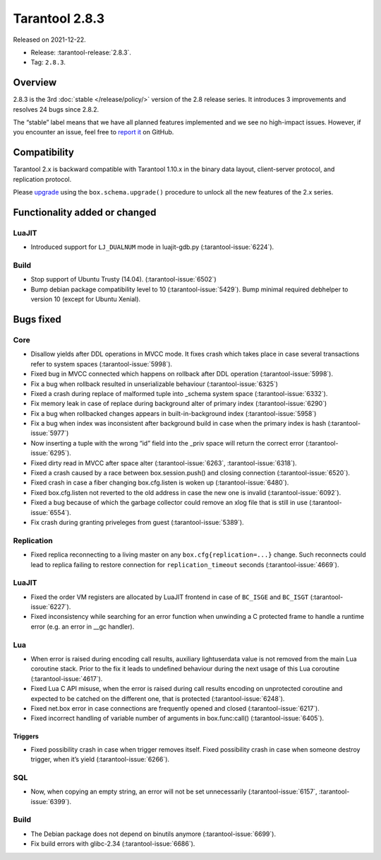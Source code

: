 Tarantool 2.8.3
===============

Released on 2021-12-22.

*   Release: :tarantool-release:`2.8.3`.
*   Tag: ``2.8.3``.

Overview
--------

2.8.3 is the 3rd
:doc:`stable </release/policy/>`
version of the 2.8 release series. It introduces 3 improvements and
resolves 24 bugs since 2.8.2.

The “stable” label means that we have all planned features implemented
and we see no high-impact issues. However, if you encounter an issue,
feel free to `report it <https://github.com/tarantool/tarantool/issues>`__ on GitHub.

Compatibility
-------------

Tarantool 2.x is backward compatible with Tarantool 1.10.x in the binary
data layout, client-server protocol, and replication protocol.

Please
`upgrade <https://www.tarantool.io/en/doc/latest/book/admin/upgrades/>`__
using the ``box.schema.upgrade()`` procedure to unlock all the new
features of the 2.x series.

Functionality added or changed
------------------------------

LuaJIT
~~~~~~

-  Introduced support for ``LJ_DUALNUM`` mode in luajit-gdb.py
   (:tarantool-issue:`6224`).

Build
~~~~~

-  Stop support of Ubuntu Trusty (14.04). (:tarantool-issue:`6502`)
-  Bump debian package compatibility level to 10 (:tarantool-issue:`5429`). Bump minimal
   required debhelper to version 10 (except for Ubuntu Xenial).

Bugs fixed
----------

Core
~~~~

-  Disallow yields after DDL operations in MVCC mode. It fixes crash
   which takes place in case several transactions refer to system spaces
   (:tarantool-issue:`5998`).
-  Fixed bug in MVCC connected which happens on rollback after DDL
   operation (:tarantool-issue:`5998`).
-  Fix a bug when rollback resulted in unserializable behaviour
   (:tarantool-issue:`6325`)
-  Fixed a crash during replace of malformed tuple into \_schema system
   space (:tarantool-issue:`6332`).
-  Fix memory leak in case of replace during background alter of primary
   index (:tarantool-issue:`6290`)
-  Fix a bug when rollbacked changes appears in built-in-background
   index (:tarantool-issue:`5958`)
-  Fix a bug when index was inconsistent after background build in case
   when the primary index is hash (:tarantool-issue:`5977`)
-  Now inserting a tuple with the wrong “id” field into the \_priv space
   will return the correct error (:tarantool-issue:`6295`).
-  Fixed dirty read in MVCC after space alter (:tarantool-issue:`6263`, :tarantool-issue:`6318`).
-  Fixed a crash caused by a race between box.session.push() and closing
   connection (:tarantool-issue:`6520`).
-  Fixed crash in case a fiber changing box.cfg.listen is woken up
   (:tarantool-issue:`6480`).
-  Fixed box.cfg.listen not reverted to the old address in case the new
   one is invalid (:tarantool-issue:`6092`).
-  Fixed a bug because of which the garbage collector could remove an
   xlog file that is still in use (:tarantool-issue:`6554`).
-  Fix crash during granting priveleges from guest (:tarantool-issue:`5389`).

Replication
~~~~~~~~~~~

-  Fixed replica reconnecting to a living master on any
   ``box.cfg{replication=...}`` change. Such reconnects could lead to
   replica failing to restore connection for ``replication_timeout``
   seconds (:tarantool-issue:`4669`).

.. _luajit-1:

LuaJIT
~~~~~~

-  Fixed the order VM registers are allocated by LuaJIT frontend in case
   of ``BC_ISGE`` and ``BC_ISGT`` (:tarantool-issue:`6227`).
-  Fixed inconsistency while searching for an error function when
   unwinding a C protected frame to handle a runtime error (e.g. an
   error in \__gc handler).

Lua
~~~

-  When error is raised during encoding call results, auxiliary
   lightuserdata value is not removed from the main Lua coroutine stack.
   Prior to the fix it leads to undefined behaviour during the next
   usage of this Lua coroutine (:tarantool-issue:`4617`).
-  Fixed Lua C API misuse, when the error is raised during call results
   encoding on unprotected coroutine and expected to be catched on the
   different one, that is protected (:tarantool-issue:`6248`).
-  Fixed net.box error in case connections are frequently opened and
   closed (:tarantool-issue:`6217`).
-  Fixed incorrect handling of variable number of arguments in
   box.func:call() (:tarantool-issue:`6405`).

Triggers
^^^^^^^^

-  Fixed possibility crash in case when trigger removes itself. Fixed
   possibility crash in case when someone destroy trigger, when it’s
   yield (:tarantool-issue:`6266`).

SQL
~~~

-  Now, when copying an empty string, an error will not be set
   unnecessarily (:tarantool-issue:`6157`, :tarantool-issue:`6399`).

.. _build-1:

Build
~~~~~

-  The Debian package does not depend on binutils anymore (:tarantool-issue:`6699`).
-  Fix build errors with glibc-2.34 (:tarantool-issue:`6686`).
